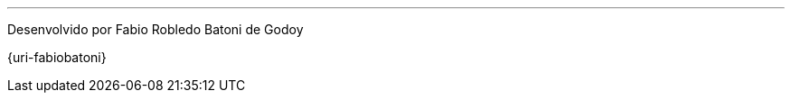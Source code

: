 '''
[[final-note]]
[.text-center]
Desenvolvido por Fabio Robledo Batoni de Godoy

[.text-center]
{uri-fabiobatoni}
